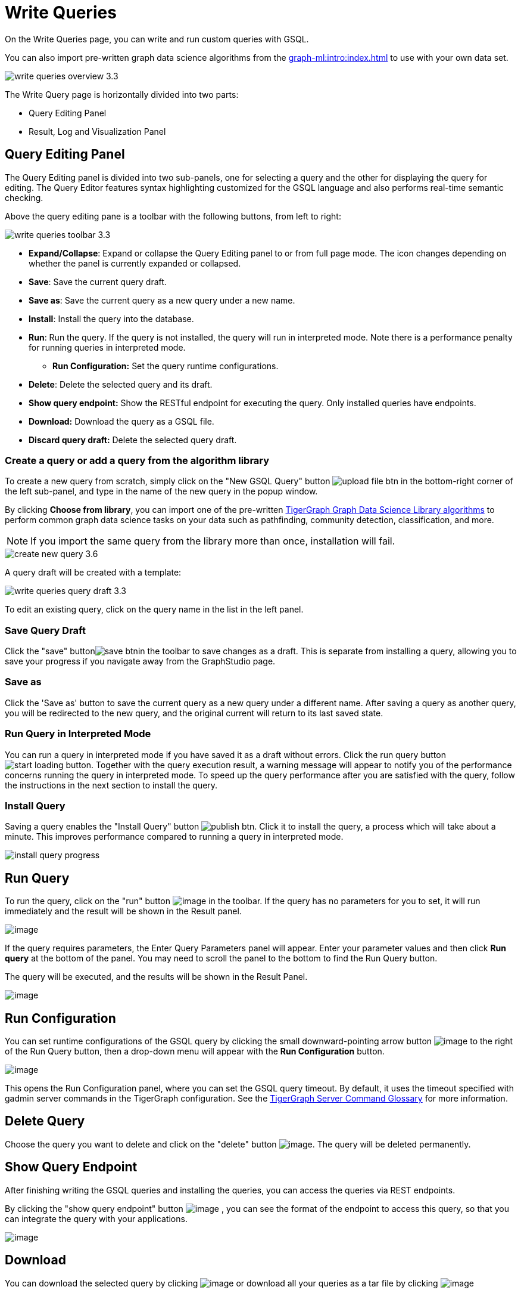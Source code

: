 = Write Queries
:experimental:

On the Write Queries page, you can write and run custom queries with GSQL.

You can also import pre-written graph data science algorithms from the xref:graph-ml:intro:index.adoc[] to use with your own data set.

image::write-queries-overview_3.3.png[]

The Write Query page is horizontally divided into two parts:

* Query Editing Panel
* Result, Log and Visualization Panel

== Query Editing Panel
:experimental:

The Query Editing panel is divided into two sub-panels, one for selecting a query and the other for displaying the query for editing.
The Query Editor features syntax highlighting customized for the GSQL language and also performs real-time semantic checking.

Above the query editing pane is a toolbar with the following buttons, from left to right:

image::write-queries-toolbar_3.3.png[]

* *Expand/Collapse*: Expand or collapse the Query Editing panel to or from full page mode. The icon changes depending on whether the panel is currently expanded or collapsed.
* *Save*: Save the current query draft.
* *Save as*: Save the current query as a new query under a new name.
* *Install*: Install the query into the database.
* *Run*: Run the query. If the query is not installed, the query will run in interpreted mode. Note there is a performance penalty for running queries in interpreted mode.
** *Run Configuration:* Set the query runtime configurations.
* *Delete*: Delete the selected query and its draft.
* *Show query endpoint:* Show the RESTful endpoint for executing the query. Only installed queries have endpoints.
* *Download:* Download the query as a GSQL file.
* *Discard query draft:* Delete the selected query draft.

=== Create a query or add a query from the algorithm library

To create a new query from scratch, simply click on the "New GSQL Query" button image:upload_file_btn.png[] in the bottom-right corner of the left sub-panel, and type in the name of the new query in the popup window.

By clicking btn:[Choose from library], you can import one of the pre-written xref:graph-ml:intro:index.adoc[TigerGraph Graph Data Science Library algorithms] to perform common graph data science tasks on your data such as pathfinding, community detection, classification, and more.

[NOTE]
If you import the same query from the library more than once, installation will fail.

image::create-new-query-3.6.png[]

A query draft will be created with a template:

image::write-queries-query-draft_3.3.png[]

To edit an existing query, click on the query name in the list in the left panel.

=== Save Query Draft

Click the "save" buttonimage:save_btn.png[]in the toolbar to save changes as a draft.
This is separate from installing a query, allowing you to save your progress if you navigate away from the GraphStudio page.

=== Save as

Click the 'Save as' button to save the current query as a new query under a different name. 
After saving a query as another query, you will be redirected to the new query, and the original current will return to its last saved state.

=== Run Query in Interpreted Mode

You can run a query in interpreted mode if you have saved it as a draft without errors.
Click the run query button image:start-loading-button.png[].
Together with the query execution result, a warning message will appear to notify you of the performance concerns running the query in interpreted mode.
To speed up the query performance after you are satisfied with the query, follow the instructions in the next section to install the query.

=== Install Query

Saving a query enables the "Install Query" button image:publish_btn.png[].
Click it to install the query, a process which will take about a minute.
This improves performance compared to running a query in interpreted mode.

image::install_query_progress.png[]

== Run Query

To run the query, click on the "run" button  image:run-installed-query.png[image] in the toolbar.
If the query has no parameters for you to set, it will run immediately and the result will be shown in the Result panel.

image:write-queries-run-query-installed_3.3.png[image]

If the query requires parameters, the Enter Query Parameters panel will appear.
Enter your parameter values and then click btn:[Run query] at the bottom of the panel.
You may need to scroll the panel to the bottom to find the Run Query button.

The query will be executed, and the results will be shown in the Result Panel.

image:write-queries-run-install-query-with-param_3.3.png[image]

== Run Configuration

You can set runtime configurations of the GSQL query by clicking the small downward-pointing arrow button image:3.9.png[image] to the right of the Run Query button, then a drop-down menu will appear with the btn:[Run Configuration] button.

image:write-queries-use-default-timeout_3.3.png[image]

This opens the Run Configuration panel, where you can set the GSQL query timeout.
By default, it uses the timeout specified with gadmin server commands in the TigerGraph configuration.
See the xref:tigergraph-server:system-management:management-commands.adoc[TigerGraph Server Command Glossary] for more information.

== Delete Query

Choose the query you want to delete and click on the "delete" button image:delete_forever.png[image].
The query will be deleted permanently.

== Show Query Endpoint

After finishing writing the GSQL queries and installing the queries, you can access the queries via REST endpoints.

By clicking the "show query endpoint" button image:endpoint.png[image] , you can see the format of the endpoint to access this query, so that you can integrate the query with your applications.

image:show_query_endpoint.png[image]

== Download

You can download the selected query by clicking image:write-queries-toolbar-download-single-query_3.3.png[image] or download all your queries as a tar file by clicking image:write-queries-toolbar-download-all-queries_3.3.png[image]

== Delete query draft

You can delete your query draft by clicking
image:write-queries-toolbar-delete-query-draft_3.3.png[image] .

== Install All Queries

If you want to install all queries that you haven't installed yet, click the "Install all queries" button image:install_all_queries.png[image] in the GSQL Queries toolbar. 

This is useful if you have imported several queries from the Graph Data Science library and want to install them all at once before running them.

A popup window listing all queries to be installed will appear:

image:install_all_query_list.png[image]

Click the btn:[INSTALL] button. Installation may take several minutes depending on the number of queries to install.

== Result Panel

The Result panel shows the result of the last run query. Each query
generates up to three types of result: visualized graph, JSON text, or
log messages. On the left is a toolbar with buttons for changing the the
panel size or for switching to a different type of result. The buttons,
from top to bottom, are the following:

[cols="^1,<3",options="header",]
|===
|Menu option |Functionality

| image:expand_panel.png[image]  
|Expand/Collapse: Expand or collapse the Result panel.

| image:schema-2.png[image]  
|View schema: Show the graph schema.

| image:visual-result.png[image]
|Visualize graph result: Display query result in visualized graph.

| image:json-result.png[image]  
|View JSON result: Display query result in JSON format.

| image:table-result.png[image]  
|View table result: Display query result in a table.

| image:visualize_log.png[image]  
|View logs: Show the log for the most recent query run.
|===

== View schema

Viewing the graph schema makes it more convenient for developers to refer to the schema topology logic and easier to write correct GSQL queries.

image:schema.png[image]

== Visualize graph result

If the query execution result contains a graph structure, the result will be visualized in this panel as a graph.
The panel is the same as the xref:explore-graph/graph-exploration-panel.adoc[Explore Graph panel].
The only difference is that each time you run a query, the previous result will be erased.
In Explore Graph the results are added incrementally.

image:visualize-view.png[image]

Switch to the JSON Result panel to see the result in JSON format.

== View JSON result

If there is no graph structure in the result, the result will be displayed in this panel as a JSON object.

image:json-view.png[image]

== View table result
You can display the query result as a table:

image::table-view.png[]

Table rows can be sorted by any column with primitive type values. You can also download the table as a CSV file by clicking the download button next to the table name.

== View logs

If a query ran successfully, the Query Log will show a success message.
If there was anything wrong when executing your query, such as invalid parameters or runtime errors, an error message will be shown in the Query Log panel:

image:log-view.png[image]

== Expand Panels

If you just want to focus on developing your query, or want to have more space to view your results, click the Expand button image:expand_panel.png[image] in either the Query Editing panel or the Result panel.

If you expand the Query Editing panel, it looks like this:

image:write-queries-expand-query-editor-panel_3.3.png[image]

If you expand the Result panel, it looks like this:

image:expanded-panel.png[image]

When the panel is expanded, the Expand button becomes the Collapse button image:collapse_btn.png[image].
Clicking it will return the display to the split panel view.

